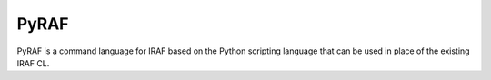 PyRAF
=====

PyRAF is a command language for IRAF based on the Python scripting language
that can be used in place of the existing IRAF CL.
